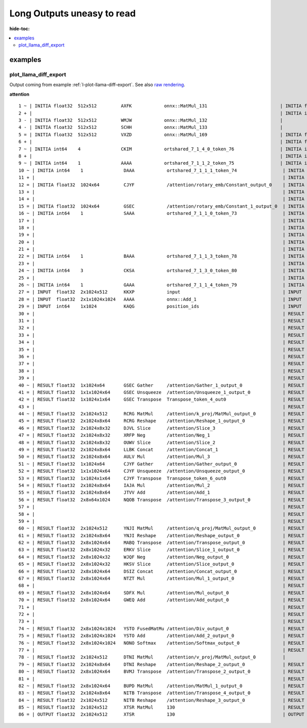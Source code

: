 ===========================
Long Outputs uneasy to read
===========================

:hide-toc:

.. contents::
    :local:

examples
========

.. _l-long-outputs-llama-diff-export:

plot_llama_diff_export
++++++++++++++++++++++

Output coming from example :ref:`l-plot-llama-diff-export`.
See also `raw rendering <https://github.com/sdpython/experimental-experiment/blob/main/_doc/long_outputs.rst#plot_llama_diff_export>`_.

**attention**

::

    1 ~ | INITIA float32  512x512         AXFK            onnx::MatMul_131                           | INITIA float32                  BAAA            ortshared_1_0_1_1_token_164               
    2 + |                                                                                            | INITIA int64    3               CKSA            ortshared_7_1_3_2_token_162                
    3 - | INITIA float32  512x512         WMJW            onnx::MatMul_132                           |                                                                                           
    4 - | INITIA float32  512x512         SCHH            onnx::MatMul_133                           |                                                                                           
    5 = | INITIA float32  512x512         VXZD            onnx::MatMul_169                           | INITIA float32  512x512         VXZD            _attention_o_proj_1_t_3                   
    6 + |                                                                                            | INITIA float32                  IAAA            ortshared_1_0_1_0_token_163                
    7 ~ | INITIA int64    4               CKIM            ortshared_7_1_4_0_token_76                 | INITIA int64    4               CIKM            ortshared_7_1_4_1_token_159               
    8 + |                                                                                            | INITIA int64    2               USAA            ortshared_7_1_2_1_token_167                
    9 ~ | INITIA int64    1               AAAA            ortshared_7_1_1_2_token_75                 | INITIA int64    4               CIKK            ortshared_7_1_4_0_token_154               
    10 ~ | INITIA int64    1               DAAA            ortshared_7_1_1_1_token_74                 | INITIA int64    4               CKIM            ortshared_7_1_4_2_token_165               
    11 + |                                                                                            | INITIA int64    3               QKMA            ortshared_7_1_3_1_token_158                
    12 = | INITIA float32  1024x64         CJYF            /attention/rotary_emb/Constant_output_0    | INITIA float32  1024x64         CJYF            _attention_1__val_22                      
    13 + |                                                                                            | INITIA int64                    ZAAA            ortshared_7_0_1_1_token_171                
    14 + |                                                                                            | INITIA int64                    BAAA            ortshared_7_0_1_0_token_156                
    15 = | INITIA float32  1024x64         GSEC            /attention/rotary_emb/Constant_1_output_0  | INITIA float32  1024x64         GSEC            _attention_1__val_32                      
    16 ~ | INITIA int64    1               SAAA            ortshared_7_1_1_0_token_73                 | INITIA int64    1               GAAA            ortshared_7_1_1_2_token_166               
    17 + |                                                                                            | INITIA float32  512x512         WMJW            _attention_k_proj_1_t_1                    
    18 + |                                                                                            | INITIA int64    1               AAAA            ortshared_7_1_1_0_token_155                
    19 + |                                                                                            | INITIA float32  512x512         SCHH            _attention_v_proj_1_t_2                    
    20 + |                                                                                            | INITIA float32  512x512         AXFK            _attention_q_proj_1_t                      
    21 + |                                                                                            | INITIA int64    1               DAAA            ortshared_7_1_1_4_token_170                
    22 = | INITIA int64    1               BAAA            ortshared_7_1_1_3_token_78                 | INITIA int64    1               BAAA            ortshared_7_1_1_3_token_169               
    23 + |                                                                                            | INITIA int64    1               SAAA            ortshared_7_1_1_1_token_160                
    24 ~ | INITIA int64    3               CKSA            ortshared_7_1_3_0_token_80                 | INITIA int64    3               QKKA            ortshared_7_1_3_0_token_157               
    25 + |                                                                                            | INITIA int64    3               QMKA            ortshared_7_1_3_3_token_168                
    26 ~ | INITIA int64    1               GAAA            ortshared_7_1_1_4_token_79                 | INITIA int64    2               BKAA            ortshared_7_1_2_0_token_161               
    27 = | INPUT  float32  2x1024x512      KKXP            input                                      | INPUT  float32  2x1024x512      KKXP            l_hidden_states_                          
    28 = | INPUT  float32  2x1x1024x1024   AAAA            onnx::Add_1                                | INPUT  float32  2x1x1024x1024   AAAA            l_attention_mask_                         
    29 = | INPUT  int64    1x1024          KAQG            position_ids                               | INPUT  int64    1x1024          KAQG            l_position_ids_                           
    30 + |                                                                                            | RESULT float32  2048x512        KKXP Reshape    _attention_v_proj_1_view_4                 
    31 + |                                                                                            | RESULT float32  2048x512        DTNI MatMul     _attention_v_proj_1_mm_2                   
    32 + |                                                                                            | RESULT float32  2x1024x512      DTNI Reshape    _attention_1_attention_v_proj_1            
    33 + |                                                                                            | RESULT float32  2x1024x8x64     DTNI Reshape    _attention_1_view_8                        
    34 + |                                                                                            | RESULT float32  2x8x1024x64     BVMJ Transpose  _attention_1_transpose_2                   
    35 + |                                                                                            | RESULT float32  16x1024x64      BVMJ Reshape    _attention_1_view_13                       
    36 + |                                                                                            | RESULT float32  2x1x1024x1024   AAAA Mul        _inlfunc_aten_add|folded_2_other_1         
    37 + |                                                                                            | RESULT int64    1x1024          KAQG Expand     _attention_1__val_35                       
    38 + |                                                                                            | RESULT int64    1x1024x1        KAQG Unsqueeze  _attention_1__val_37                       
    39 + |                                                                                            | RESULT int64    1x1024x1        KAQG Concat     _attention_1__val_38                       
    40 ~ | RESULT float32  1x1024x64       GSEC Gather     /attention/Gather_1_output_0               | RESULT float32  1x1024x64       GSEC GatherND   _attention_1__val_39                      
    41 = | RESULT float32  1x1x1024x64     GSEC Unsqueeze  /attention/Unsqueeze_1_output_0            | RESULT float32  1x1x1024x64     GSEC Unsqueeze  _attention_1_aten_unsqueeze_65_n2         
    42 = | RESULT float32  1x1024x1x64     GSEC Transpose  Transpose_token_4_out0                     | RESULT float32  1x1024x1x64     GSEC Transpose  Transpose_token_5_out0                    
    43 + |                                                                                            | RESULT float32  2048x512        RCRG MatMul     _attention_k_proj_1_mm_1                   
    44 ~ | RESULT float32  2x1024x512      RCRG MatMul     /attention/k_proj/MatMul_output_0          | RESULT float32  2x1024x512      RCRG Reshape    _attention_1_attention_k_proj_1           
    45 = | RESULT float32  2x1024x8x64     RCRG Reshape    /attention/Reshape_1_output_0              | RESULT float32  2x1024x8x64     RCRG Reshape    _attention_1_view_7                       
    46 = | RESULT float32  2x1024x8x32     DJVL Slice      /attention/Slice_3                         | RESULT float32  2x1024x8x32     DJVL Slice      _attention_1_Slice_140                    
    47 = | RESULT float32  2x1024x8x32     XRFP Neg        /attention/Neg_1                           | RESULT float32  2x1024x8x32     XRFP Neg        _attention_1_aten_neg_141_n0              
    48 = | RESULT float32  2x1024x8x32     OUWV Slice      /attention/Slice_2                         | RESULT float32  2x1024x8x32     OUWV Slice      _attention_1_Slice_123                    
    49 = | RESULT float32  2x1024x8x64     LLBK Concat     /attention/Concat_1                        | RESULT float32  2x1024x8x64     LLBK Concat     _attention_1_aten_cat_143_n0              
    50 = | RESULT float32  2x1024x8x64     AULV Mul        /attention/Mul_3                           | RESULT float32  2x1024x8x64     AULV Mul        _attention_1_aten_mul_144_n0              
    51 ~ | RESULT float32  1x1024x64       CJYF Gather     /attention/Gather_output_0                 | RESULT float32  1x1024x64       CJYF GatherND   _attention_1__val_29                      
    52 = | RESULT float32  1x1x1024x64     CJYF Unsqueeze  /attention/Unsqueeze_output_0              | RESULT float32  1x1x1024x64     CJYF Unsqueeze  _attention_1_aten_unsqueeze_55_n2         
    53 = | RESULT float32  1x1024x1x64     CJYF Transpose  Transpose_token_6_out0                     | RESULT float32  1x1024x1x64     CJYF Transpose  Transpose_token_8_out0                    
    54 = | RESULT float32  2x1024x8x64     IAJA Mul        /attention/Mul_2                           | RESULT float32  2x1024x8x64     IAJA Mul        _attention_1_aten_mul_106_n0              
    55 = | RESULT float32  2x1024x8x64     JTVV Add        /attention/Add_1                           | RESULT float32  2x1024x8x64     JTVV Add        _inlfunc_aten_add|folded_1_n3             
    56 = | RESULT float32  2x8x64x1024     NQOB Transpose  /attention/Transpose_3_output_0            | RESULT float32  2x8x64x1024     NQOB Transpose  _attention_1_transpose_3                  
    57 + |                                                                                            | RESULT float32  16x64x1024      NQOB Reshape    _attention_1_view_10                       
    58 + |                                                                                            | RESULT float32  1x1x1024x64     GSEC Transpose  _attention_1_unsqueeze_1                   
    59 + |                                                                                            | RESULT float32  2048x512        YNJI MatMul     _attention_q_proj_1_mm                     
    60 ~ | RESULT float32  2x1024x512      YNJI MatMul     /attention/q_proj/MatMul_output_0          | RESULT float32  2x1024x512      YNJI Reshape    _attention_1_attention_q_proj_1           
    61 = | RESULT float32  2x1024x8x64     YNJI Reshape    /attention/Reshape_output_0                | RESULT float32  2x1024x8x64     YNJI Reshape    _attention_1_view_6                       
    62 = | RESULT float32  2x8x1024x64     MABQ Transpose  /attention/Transpose_output_0              | RESULT float32  2x8x1024x64     MABQ Transpose  _attention_1_transpose                    
    63 = | RESULT float32  2x8x1024x32     ERKV Slice      /attention/Slice_1_output_0                | RESULT float32  2x8x1024x32     ERKV Slice      _attention_1_slice_4                      
    64 = | RESULT float32  2x8x1024x32     WJQF Neg        /attention/Neg_output_0                    | RESULT float32  2x8x1024x32     WJQF Neg        _attention_1_neg                          
    65 = | RESULT float32  2x8x1024x32     HKSV Slice      /attention/Slice_output_0                  | RESULT float32  2x8x1024x32     HKSV Slice      _attention_1_slice_3                      
    66 = | RESULT float32  2x8x1024x64     DSIZ Concat     /attention/Concat_output_0                 | RESULT float32  2x8x1024x64     DSIZ Concat     _attention_1_cat                          
    67 = | RESULT float32  2x8x1024x64     NTZT Mul        /attention/Mul_1_output_0                  | RESULT float32  2x8x1024x64     NTZT Mul        _attention_1_mul_1                        
    68 + |                                                                                            | RESULT float32  1x1x1024x64     CJYF Transpose  _attention_1_unsqueeze                     
    69 = | RESULT float32  2x8x1024x64     SDFX Mul        /attention/Mul_output_0                    | RESULT float32  2x8x1024x64     SDFX Mul        _attention_1_mul                          
    70 = | RESULT float32  2x8x1024x64     GWEQ Add        /attention/Add_output_0                    | RESULT float32  2x8x1024x64     GWEQ Add        _attention_1_add                          
    71 + |                                                                                            | RESULT float32  16x1024x64      GWEQ Reshape    _attention_1_view_9                        
    72 + |                                                                                            | RESULT float32  16x1024x1024    ISCK MatMul     _attention_1_bmm                           
    73 + |                                                                                            | RESULT float32  2x8x1024x1024   ISCK Reshape    _attention_1_view_11                       
    74 ~ | RESULT float32  2x8x1024x1024   YSTO FusedMatMu /attention/Div_output_0                    | RESULT float32  2x8x1024x1024   YSTO Div        _attention_1_div                          
    75 = | RESULT float32  2x8x1024x1024   YSTO Add        /attention/Add_2_output_0                  | RESULT float32  2x8x1024x1024   YSTO Add        _attention_1_add_2                        
    76 ~ | RESULT float32  2x8x1024x1024   NONO Softmax    /attention/Softmax_output_0                | RESULT float32  2x8x1024x1024   NNNO Softmax    _attention_1_aten_softmax_no_dtype_163_res
    77 + |                                                                                            | RESULT float32  16x1024x1024    NNNO Reshape    _attention_1_view_12                       
    78 - | RESULT float32  2x1024x512      DTNI MatMul     /attention/v_proj/MatMul_output_0          |                                                                                           
    79 ~ | RESULT float32  2x1024x8x64     DTNI Reshape    /attention/Reshape_2_output_0              | RESULT float32  16x1024x64      BUPD MatMul     _attention_1_bmm_1                        
    80 ~ | RESULT float32  2x8x1024x64     BVMJ Transpose  /attention/Transpose_2_output_0            | RESULT float32  2x8x1024x64     BUPD Reshape    _attention_1_view_14                      
    81 + |                                                                                            | RESULT float32  2x1024x8x64     NITB Transpose  _attention_1_transpose_4                   
    82 ~ | RESULT float32  2x8x1024x64     BUPD MatMul     /attention/MatMul_1_output_0               | RESULT float32  2x1024x512      NITB Reshape    _attention_1_view_15                      
    83 ~ | RESULT float32  2x1024x8x64     NITB Transpose  /attention/Transpose_4_output_0            | RESULT float32  2048x512        NITB Reshape    _attention_o_proj_1_view_16               
    84 ~ | RESULT float32  2x1024x512      NITB Reshape    /attention/Reshape_3_output_0              | RESULT float32  2048x512        XTSR MatMul     _attention_o_proj_1_mm_3                  
    85 ~ | RESULT float32  2x1024x512      XTSR MatMul     130                                        | RESULT float32  2x1024x512      XTSR Reshape    attention_1                               
    86 = | OUTPUT float32  2x1024x512      XTSR            130                                        | OUTPUT float32  2x1024x512      XTSR            attention_1             